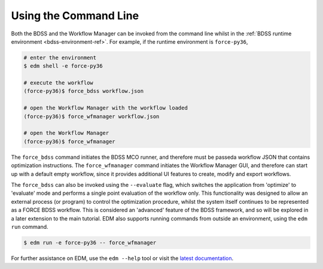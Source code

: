 Using the Command Line
======================

.. _cli-ref:

Both the BDSS and the Workflow Manager can be invoked from the command line whilst in the
:ref:`BDSS runtime environment <bdss-environment-ref>`.
For example, if the runtime environment is ``force-py36``,

.. code-block:: console

    # enter the environment
    $ edm shell -e force-py36

    # execute the workflow
    (force-py36)$ force_bdss workflow.json

    # open the Workflow Manager with the workflow loaded
    (force-py36)$ force_wfmanager workflow.json

    # open the Workflow Manager
    (force-py36)$ force_wfmanager

The ``force_bdss`` command initiates the BDSS MCO runner, and therefore must be passeda workflow JSON
that contains optimization instructions. The ``force_wfmanager`` command initiates the Workflow Manager
GUI, and therefore can start up with a default empty workflow, since it provides additional UI features to
create, modify and export workflows.

The ``force_bdss`` can also be invoked using the ``--evaluate`` flag, which switches the application from
'optimize' to 'evaluate' mode and performs a single point evaluation of the workflow only. This functionality
was designed to allow an external process (or program) to control the optimization procedure, whilst the
system itself continues to be represented as a FORCE BDSS workflow. This is considered an 'advanced'
feature of the BDSS framework, and so will be explored in a later extension to the main tutorial.
EDM also supports running commands from outside an environment, using the ``edm run`` command.

.. code-block:: console

    $ edm run -e force-py36 -- force_wfmanager

For further assistance on EDM, use the ``edm --help`` tool or visit the
`latest documentation <https://docs.enthought.com/edm/>`_.
